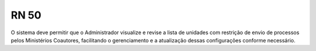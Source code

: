 **RN 50**
=========
O sistema deve permitir que o Administrador visualize e revise a lista de unidades com restrição de envio de processos pelos Ministérios Coautores, facilitando o gerenciamento e a atualização dessas configurações conforme necessário.

